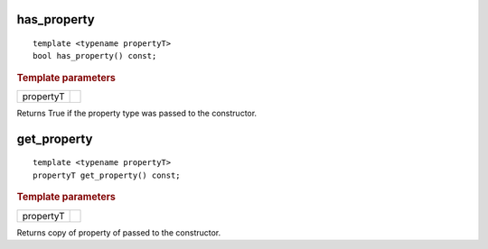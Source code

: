 ..
  Copyright 2020 The Khronos Group Inc.
  SPDX-License-Identifier: CC-BY-4.0

has_property
============

::

  template <typename propertyT>
  bool has_property() const;

.. rubric:: Template parameters

=============  ===
propertyT
=============  ===

Returns True if the property type was passed to the constructor.

get_property
============

::

  template <typename propertyT>
  propertyT get_property() const;

.. rubric:: Template parameters

=============  ===
propertyT
=============  ===

Returns copy of property of passed to the constructor.
